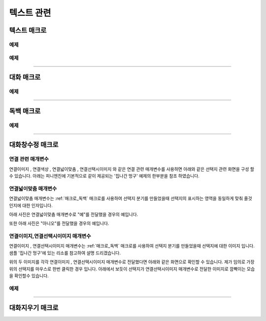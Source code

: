 .. PiniEngine documentation master file, created by
    sphinx-quickstart on Wed Dec 10 17:29:29 2014.
    You can adapt this file completely to your liking, but it should at least
    contain the root `toctree` directive.

텍스트 관련
**********************************************

.. _매크로_텍스트:

텍스트 매크로
===============================================
.. function:: [텍스트 아이디,텍스트,위치="화면중앙",효과="업페이드",효과시간=0,글꼴="NanumBarunGothic",크기=20,색상="255,255,255"]

    가장 기본적인 텍스트 관련 매크로로서 원하는 위치에 글자만을 보여주길 원할때 사용할 수 있습니다.

    :param 문자열 아이디: ( **필수** ) 텍스트의 고유 아이디입니다. 기존에 쓰이고 있는 아이디를 전달 한다면 덮어쓰여 집니다.

    :param 문자열 텍스트: ( **필수** ) 보여주고 싶은 문자열을 전달해야 합니다.

    :param 위치: 텍스트의 위치를 전달해야 합니다.
    :type 위치: x,y를 표현한 문자열("숫자,숫자") 혹은 :ref:`자료형_위치`

    :param 효과: :ref:`자료형_노드입장효과` 를 사용하여 텍스트가 나타날 때의 효과를 정할수 있습니다.
    :type 효과: :ref:`자료형_노드입장효과`

    :param 숫자 효과시간: 등장시 효과의 시간 (기준은 초)

    :param 문자열 글꼴: 원하는 텍스트의 폰트를 전달해야 합니다.

    :param 숫자 크기: 원하는 텍스트의 사이즈를 전달해야 합니다.

    :param 문자열 색상: 원하는 텍스트 색상의 "R,G,B,A" 형태 문자열로 전달해야 합니다.

예제
---------------------------------------------

.. raw:: html

    <button id="text-example1">예제 복사하기</button>

    <script src="../../_static/zeroclipboard/ZeroClipboard.js"></script>
    <script src="../../_static/copyClipboard.js"></script>
    <script>
        var code = "[이미지 아이디=\"텍스트테스트배경\" 파일명=\"example-text-background.png\" 크기=\"1,1\" 효과=\"줌인페이드\"]\n\n[클릭대기]\n[텍스트 아이디=\"테스트용 글씨1\" 텍스트=\"왼쪽 상단\" 위치=\"왼쪽상단\" 크기=64 색상=\"25,84,92\"]\n\n[클릭대기]\n[텍스트 아이디=\"테스트용 글씨2\" 텍스트=\"오른쪽 하단\" 위치=\"오른쪽하단\" 크기=64 색상=\"60,200,219\"]";
        
        copyClipboard("text-example1",code)
    </script>

.. image:: /images/example_text.png
    :scale: 100%
.. image:: /images/example_text.gif
    :scale: 100%    

예제
---------------------------------------------

.. raw:: html

    <button id="text-example2">예제 복사하기</button>

    <script>
        var code = "[이미지 아이디=\"텍스트테스트배경\"  파일명=\"example-text-background.png\" 크기=\"1,1\" 효과=\"줌인페이드\" ]\n[클릭대기]\n[텍스트 아이디=\"테스트용 글씨3\"  텍스트=\"이렇게\" 위치=\"640,70\" 크기=64 색상=\"92,91,4\"]\n[클릭대기]\n[텍스트 아이디=\"테스트용 글씨3\"  텍스트=\"같은 아이디를 사용하게 되면\" 위치=\"640,130\" 크기=74 색상=\"225,223,76\"]\n[클릭대기]\n[텍스트 아이디=\"테스트용 글씨3\"  텍스트=\"기존의 텍스트가 사라지고 \" 위치=\"640,260\" 크기=84 색상=\"219,216,9\"]\n[클릭대기]\n[텍스트 아이디=\"테스트용 글씨3\"  텍스트=\"이렇게 보여지게 됩니다.\" 위치=\"640,540\" 크기=94 색상=\"168,166,7\"]\n[클릭대기]";
        
        copyClipboard("text-example2",code);
    </script>

.. image:: /images/example_text_sameid.png
    :scale: 100%
.. image:: /images/example_text_sameid.gif
    :scale: 100%

----------

.. _매크로_대화:

대화 매크로
===============================================
.. function:: [대화 이름,대사창,유지="아니오"]

    대화 매크로는 특정 캐릭터가 어떠한 대사를 하기 전달하기 위해 사용할 수 있습니다.
    대화 매크로 대화창의 스타일은 :ref:`매크로_대화창수정` 의 매개변수인 아이디에 "대화" 라는 문자열을 전달하여 수정할 수 있습니다.
    또한 대화 매크로는 :ref:`문법_확장인자` 를 사용하는 매크로입니다.

    :param 문자열 이름: ( **필수** ) 대사창의 이름칸에 보이게 될 이름을 전달해 주어야 합니다.

    :param 문자열 대사창: ( **필수** ) 대사창의 내용칸에 보이게 될 대사를 전달해 주어야 합니다.

    :param 유지: 만약 "예"를 전달한다면 해당 대화는 대화가 끝나더라도 대화창이 계속 남게 됩니다. "예"가 아닌 "아니오"를 전달한다면 대화가 끝나게 될 시 독백 창이 사라지게 됩니다.
    :type 유지: :ref:`자료형_여부`

예제
---------------------------------------------

.. raw:: html

    <button id="dialog-example">예제 복사하기</button>

    <script>
        code = "[이미지 아이디=\"멍구1\" 파일명=\"멍구1.png\" 크기=\"화면맞춤\" 효과=\"줌아웃페이드\"]\n\n[대화 이름=\"멍구\"]\n;킁..<클릭> 킁킁..<클릭> 킁킁킁.. <클릭> 킁킁킁킁.. <클릭> 킁킁킁킁킁킁킁킁..!!!!!!";
        
        copyClipboard("dialog-example",code);
    </script>

.. image:: http://i.imgur.com/SBjYVlA.png
    :scale: 100%
.. image:: /images/example_dialog.gif
    :scale: 100%

----------

.. _매크로_독백:

독백 매크로
===============================================
.. function:: [독백 이름,파일명,위치]

    독백 매크로는 대화 매크로와는 달리 전면을 차지하여 텍스트를 전달할 수 있습니다.
    독백 매크로 대화창의 스타일은 :ref:`매크로_대화창수정` 의 매개변수인 아이디에 "대화" 라는 문자열을 전달하여 수정할 수 있습니다.
    또한 독백 매크로는 :ref:`문법_확장인자` 를 사용하는 매크로입니다.

    :param 문자열 대사창: 대사창의 내용칸에 보이게 될 대사를 전달해 주어야 합니다.

    :param 유지: 만약 "예" 전달한다면 해당 독백이 끝나더라도 독백 창이 계속 남게 됩니다. "예"가 아닌 "아니오"를 전달한다면 독백이 끝나게 될 시 독백 창이 사라지게 됩니다.
    :type 유지: :ref:`자료형_여부`

예제
---------------------------------------------

.. raw:: html

    <button id="monologue-example">예제 복사하기</button>

    <script>
        code = "[이미지 아이디=\"멍구1\" 파일명=\"멍구1.png\" 크기=\"화면맞춤\" 효과=\"줌아웃페이드\"]\n\n[독백 이름=\"멍구\"]\n;왠지 킁킁거리고 싶어지는 걸?? <클릭>\n;내 이름은 멍구다. 킁킁거리길 제일 잘하지!<클릭>";
        
        copyClipboard("monologue-example",code);
    </script>

.. image:: http://i.imgur.com/u9fCzRb.png
    :scale: 100%
.. image:: /images/example_monologue.gif
    :scale: 100%

----------

.. _매크로_대화창수정:

대화창수정 매크로
===============================================
.. function:: [대화창수정 아이디,여백,영역,위치,색상,이미지,폰트크기,폰트색상,폰트,커서이미지,커서크기,커서색상,이름창위치,연결색상,연결넓이맞춤,연결선택시이미지]

    대화창을 수정하여 캐릭터별, 상황별 대화창을 만들 수 있습니다.

    :param 문자열 아이디: ( **필수** ) 대화창의 고유 아이디입니다. 속성을 수정하고 싶은 대화창의 아이디를 전달해야 합니다.

    :param 여백: ``위치`` 매개변수로 전달된 대화창의 위치가 대화 텍스트가 보이게 될 기준입니다. 해당 매개변수로 전달된 여백의 너비와 높이 만큼 ``위치``에서 여백을 두고 대화 텍스트가 보여지게 됩니다.
    :type 여백: :ref:`자료형_크기`
    :param 영역: 대화창의 영역 크기를 지정할 수 있습니다. ``위치`` 매개변수를 기준으로 ``영역`` 매개변수로 넘어온 너비와 높이만큼에만 '대화'가 보일수 있습니다.
    :type 영역: :ref:`자료형_크기`
    :param 위치: 대화창의 위치를 지정할 수 있습니다. ``이미지`` 매개변수로 들어온 대화창 이미지가 어디서 부터 보일 것인지 지정하게 됩니다.
    :type 위치: :ref:`자료형_위치`
    :param 색상: 대화창의 색상을 지정할 수 있습니다.
    :type 색상: :ref:`자료형_색상`
    :param 문자열 이미지: 대화창의 이미지를 지정할 수 있습니다. 확장자를 포함한 이미지의 파일명을 전달해야 합니다.
    :param 숫자 폰트크기: 대화창의 원하는 텍스트의 폰트를 전달해야 합니다.
    :param 폰트색상: 대화창에 표시될 대화 텍스트들의 색상을 지정할 수 있습니다.
    :type 폰트색상: :ref:`자료형_색상`
    :param 문자열 폰트: 대화창에 표시될 대화 텍스트들의 폰트를 지정할 수 있습니다.

    :param 문자열 커서이미지: 대화창 커서의 이미지를 지정할 수 있습니다. 확장자를 포함한 이미지의 파일명을 전달해야 합니다.
    :param 숫자 커서크기: 대화창에 나오는 커서의 크기을 지정할 수 있습니다.
    :param 커서색상: 대화창에 나오는 커서의 색상을 지정할 수 있습니다.
    :type 커서색상: :ref:`자료형_색상`

    :param 이름창위치: 이름창의 위치를 지정할 수 있습니다.
    :type 이름창위치: :ref:`자료형_위치`
    :param 이름창영역: 이름창의 영역 크기를 지정할 수 있습니다. ``이름창위치`` 매개변수를 기준으로 ``이름창영역`` 매개변수로 넘어온 너비와 높이 만큼만 '이름'이 보일수 있습니다.
    :type 이름창영역: :ref:`자료형_크기`
    :param 숫자 이름창폰트크기: 이름창에 표시될 이름 텍스트의 폰트 크기를 지정할 수 있습니다.
    :param 이름창폰트색상: 이름창에 표시될 이름 텍스트의 색상을 지정할 수 있습니다.
    :type 이름창폰트색상: :ref:`자료형_색상`
    :param 문자열 이름창폰트: 이름창에 표시될 이름 텍스트의 폰트를 지정할 수 있습니다.

    :param 문자열 연결이미지: 연결 선택지의 기본 이미지를 지정할 수 있습니다. 확장자를 포함한 이미지의 파일명을 전달해야 합니다.
    :param 연결색상: ``연결색상`` 매개변수를 사용하기 위해선 ``연결이미지`` 와 ``연결선택시이미지`` 를 지정하면 안됩니다. ``연결색상`` 을 지정해주면 각각의 선택지 텍스트에 배경색이 입혀지게 됩니다.
    :type 연결색상: :ref:`자료형_색상`
    :param 연결넓이맞춤: 
    :param 연결선택시이미지: 연결 선택지를 선택 하였을 경우의 이미지를 지정할 수 있습니다. 확장자를 포함한 이미지의 파일명을 전달해야 합니다.
    
    아래와 같이 동일 아이디의 대화창 속성을 여러번에 걸쳐 나누어 적용하면 스크립트를 훨씬 보기 편하게 작성할 수 있습니다.

연결 관련 매개변수
---------------------------------------------
``연결이미지`` , ``연결색상`` , ``연결넓이맞춤`` , ``연결선택시이미지`` 와 같은 연결 관련 매개변수를 사용하면
아래와 같은 선택지 관련 화면을 구성 할 수 있습니다. 아래는 피니엔진에 기본적으로 같이 제공되는 '집나간 멍구' 예제의 한부분을 참조 하였습니다.

.. raw:: html

    <button id="dialog-window-modified-example1">예제 복사하기</button>

    <script>
        code = "[대화창수정 아이디=\"독백\" 연결이미지=\"unselect.png\" 연결선택시이미지=\"select.png\" 연결색상=\"255,0,0,255\" 연결넓이맞춤=\"예\" ]\n\n[독백]\n;근처에 사는 사람들 부터 한번씩 찾아가 물어보자.\n;어디부터 가볼까?\n;<공백 0><자간 0><행간 20>\n;<공백 350><연결 \"선택지_체육선생님\"><크기 40> 체육선생님에게 가본다.</크기></연결>\n;<공백 350><연결 \"선택지_미술선생님\"><크기 40> 미술선생님에게 가본다.</크기></연결>\n;<공백 390><연결 \"선택지_복도\"><크기 40> 복도를 둘러본다.</크기></연결>";
        
        copyClipboard("dialog-window-modified-example1",code);
    </script>

.. image:: http://i.imgur.com/I1IzMBe.png
    :scale: 100%

.. image:: http://i.imgur.com/IE06iTD.png
    :scale: 100%

연결넓이맞춤 매개변수
---------------------------------------------
``연결넓이맞춤`` 매개변수는 :ref:`매크로_독백` 매크로를 사용하여 선택지 분기를 만들었을때 선택지의 표시하는 영역을 동일하게 맞춰 줄것인지에 대한 인자입니다.

아래 사진은 ``연결넓이맞춤`` 매개변수로 "예"를 전달했을 경우의 예입니다.

.. image:: http://i.imgur.com/IVgJjhW.png
    :scale: 100%

또한 아래 사진은 "아니오"를 전달했을 경우의 예입니다.

.. image:: http://i.imgur.com/IcHGySp.png
    :scale: 100%

연결이미지,연결선택시이미지 매개변수
---------------------------------------------
``연결이미지`` , ``연결선택시이미지`` 매개변수는 :ref:`매크로_독백` 매크로를 사용하여 선택지 분기를 만들었을때 선택지에 대한 이미지 입니다.
샘플 '집나간 멍구'에 있는 리소를 참고하여 설명 드리겠습니다.

.. image:: http://i.imgur.com/kQ3Kc4Y.png
    :scale: 100%

.. image:: http://i.imgur.com/u9wKcgF.png
    :scale: 100%

위의 두 이미지를 각각 ``연결이미지`` , ``연결선택시이미지`` 매개변수로 전달했다면 아래와 같은 화면으로 확인할 수 있습니다.
제가 임의로 가장 위의 선택지를 마우스로 한번 클릭한 경우 입니다. 아래에서 보듯이 선택지가 ``연결선택시이미지`` 매개변수로 전달한 이미지로 깜빡이는 모습을 확인할수 있습니다.

.. image:: http://i.imgur.com/MubA7Zc.gif
    :scale: 100%



        
예제
---------------------------------------------

.. raw:: html

    <button id="dialog-window-modified-example2">예제 복사하기</button>

    <script>
        code = "# 대화 매크로 대화창 수정\n[대화창수정 아이디=\"대화\" 이미지=\"textArea.png\" 색상=\"255,255,255,255\" 위치=\"0,720\" 영역=\"1070,200\"  여백=\"100,60\" ]\n[대화창수정 아이디=\"대화\" 이름창이미지=\"nameLabel.png\" 이름창색상=\"255,255,255,255\" 이름창위치=\"30,500\" 이름창폰트크기=\"40\"  이름창폰트색상=\"97,68,36,255\" ]\n\n# 독백 매크로 대화창 수정\n[대화창수정 아이디=\"독백\" 이미지=\"largeTextArea.png\" 위치=\"0,720\" 여백=\"100,100\" 영역=\"1080,520\"  색상=\"255,255,255,255\"]\n[대화창수정 아이디=\"독백\" 연결이미지=\"unselect.png\" 연결선택시이미지=\"select.png\" 연결색상=\"255,255,255,255\" 연결넓이맞춤=\"예\"]\n\n# 대화 매크로 대화창 일부 속성 수정\n대화창수정.아이디 = \"대화\"\n대화창수정.이름창색상 = \"125,0,125,255\"\n대화창수정.이름창폰트크기 = \"20\"\n[대화창수정]";
        
        copyClipboard("dialog-window-modified-example2",code);
    </script>

.. image:: http://i.imgur.com/bu7ZDCv.png
    :scale: 100%

----------

.. _매크로_대화지우기:

대화지우기 매크로
===============================================

.. function:: [대화지우기]

    화면에 출력된 대사들을 모두 지웁니다.